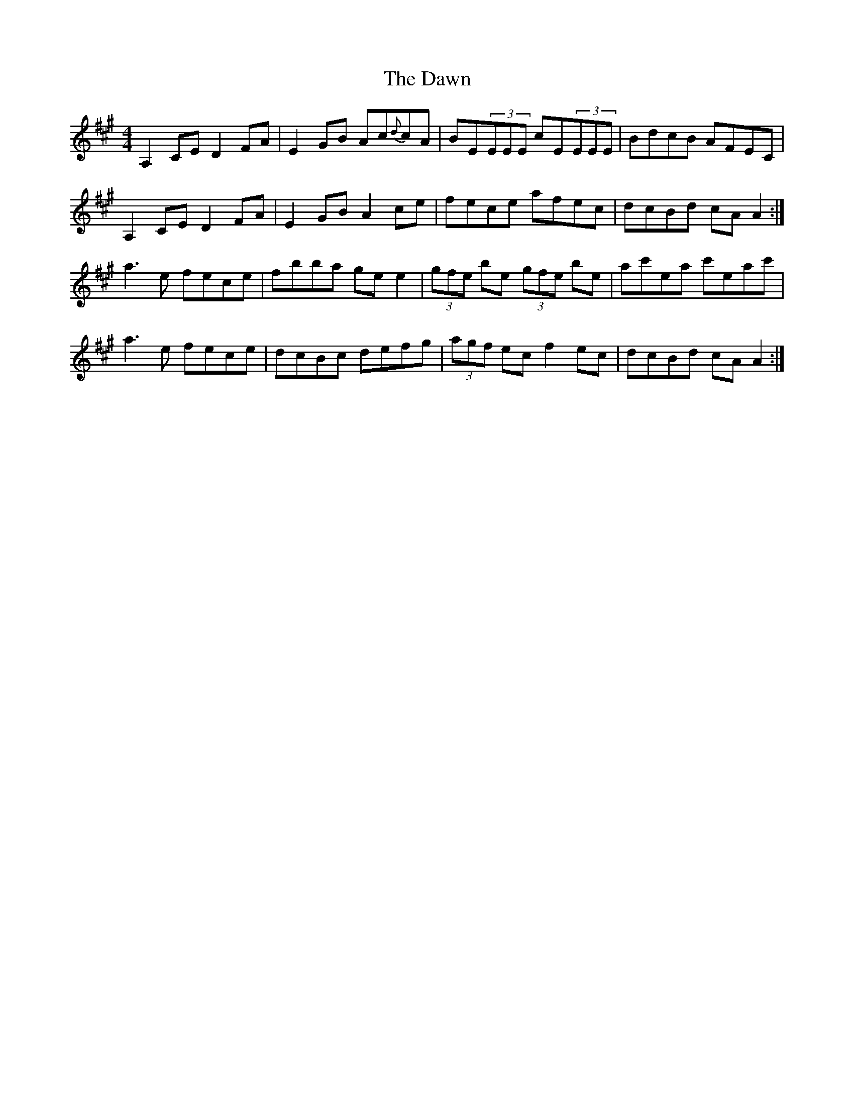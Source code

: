 X: 9616
T: Dawn, The
R: reel
M: 4/4
K: Amajor
A,2CE D2FA|E2GB Ac{d}cA|BE(3EEE cE(3EEE|BdcB AFEC|
A,2CE D2FA|E2GB A2ce|fece afec|dcBd cAA2:|
a3e fece|fbba gee2|(3gfe be (3gfe be|ac'ea c'eac'|
a3e fece|dcBc defg|(3agf ec f2ec|dcBd cAA2:|

